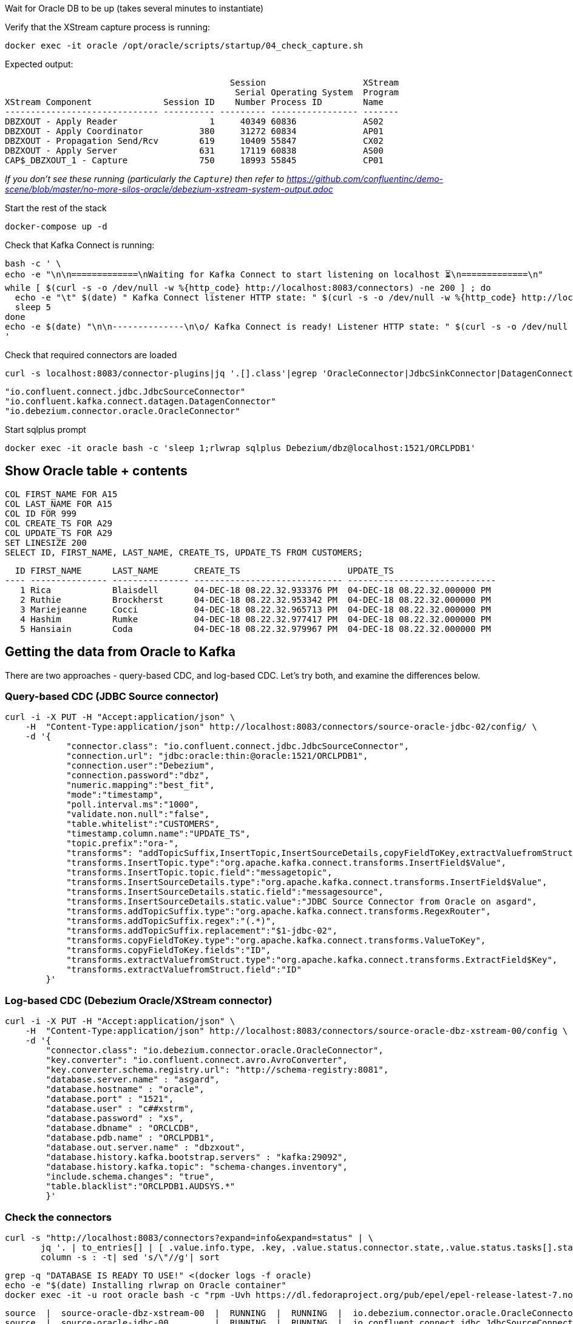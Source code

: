 
Wait for Oracle DB to be up (takes several minutes to instantiate)


Verify that the XStream capture process is running: 

[source,bash]
----
docker exec -it oracle /opt/oracle/scripts/startup/04_check_capture.sh
----

Expected output: 

[source,sql]
----
                                            Session                   XStream
                                             Serial Operating System  Program
XStream Component              Session ID    Number Process ID        Name
------------------------------ ---------- --------- ----------------- -------
DBZXOUT - Apply Reader                  1     40349 60836             AS02
DBZXOUT - Apply Coordinator           380     31272 60834             AP01
DBZXOUT - Propagation Send/Rcv        619     10409 55847             CX02
DBZXOUT - Apply Server                631     17119 60838             AS00
CAP$_DBZXOUT_1 - Capture              750     18993 55845             CP01
----

_If you don't see these running (particularly the `Capture`) then refer to https://github.com/confluentinc/demo-scene/blob/master/no-more-silos-oracle/debezium-xstream-system-output.adoc_

Start the rest of the stack

[source,bash]
----
docker-compose up -d
----

Check that Kafka Connect is running:

[source,bash]
----
bash -c ' \
echo -e "\n\n=============\nWaiting for Kafka Connect to start listening on localhost ⏳\n=============\n"
while [ $(curl -s -o /dev/null -w %{http_code} http://localhost:8083/connectors) -ne 200 ] ; do
  echo -e "\t" $(date) " Kafka Connect listener HTTP state: " $(curl -s -o /dev/null -w %{http_code} http://localhost:8083/connectors) " (waiting for 200)"
  sleep 5
done
echo -e $(date) "\n\n--------------\n\o/ Kafka Connect is ready! Listener HTTP state: " $(curl -s -o /dev/null -w %{http_code} http://localhost:8083/connectors) "\n--------------\n"
'
----

Check that required connectors are loaded

[source,bash]
----
curl -s localhost:8083/connector-plugins|jq '.[].class'|egrep 'OracleConnector|JdbcSinkConnector|DatagenConnector'
----

[source,bash]
----
"io.confluent.connect.jdbc.JdbcSourceConnector"
"io.confluent.kafka.connect.datagen.DatagenConnector"
"io.debezium.connector.oracle.OracleConnector"
----


Start sqlplus prompt

[source,bash]
----
docker exec -it oracle bash -c 'sleep 1;rlwrap sqlplus Debezium/dbz@localhost:1521/ORCLPDB1'
----

== Show Oracle table + contents

[source,sql]
----
COL FIRST_NAME FOR A15
COL LAST_NAME FOR A15
COL ID FOR 999
COL CREATE_TS FOR A29
COL UPDATE_TS FOR A29
SET LINESIZE 200
SELECT ID, FIRST_NAME, LAST_NAME, CREATE_TS, UPDATE_TS FROM CUSTOMERS; 
----

[source,sql]
----
  ID FIRST_NAME      LAST_NAME       CREATE_TS                     UPDATE_TS
---- --------------- --------------- ----------------------------- -----------------------------
   1 Rica            Blaisdell       04-DEC-18 08.22.32.933376 PM  04-DEC-18 08.22.32.000000 PM
   2 Ruthie          Brockherst      04-DEC-18 08.22.32.953342 PM  04-DEC-18 08.22.32.000000 PM
   3 Mariejeanne     Cocci           04-DEC-18 08.22.32.965713 PM  04-DEC-18 08.22.32.000000 PM
   4 Hashim          Rumke           04-DEC-18 08.22.32.977417 PM  04-DEC-18 08.22.32.000000 PM
   5 Hansiain        Coda            04-DEC-18 08.22.32.979967 PM  04-DEC-18 08.22.32.000000 PM
----


== Getting the data from Oracle to Kafka

There are two approaches - query-based CDC, and log-based CDC. Let's try both, and examine the differences below. 

=== Query-based CDC (JDBC Source connector)

[source,javascript]
----
curl -i -X PUT -H "Accept:application/json" \
    -H  "Content-Type:application/json" http://localhost:8083/connectors/source-oracle-jdbc-02/config/ \
    -d '{
            "connector.class": "io.confluent.connect.jdbc.JdbcSourceConnector",
            "connection.url": "jdbc:oracle:thin:@oracle:1521/ORCLPDB1",
            "connection.user":"Debezium",
            "connection.password":"dbz",
            "numeric.mapping":"best_fit",
            "mode":"timestamp",
            "poll.interval.ms":"1000",
            "validate.non.null":"false",
            "table.whitelist":"CUSTOMERS",
            "timestamp.column.name":"UPDATE_TS",
            "topic.prefix":"ora-",
            "transforms": "addTopicSuffix,InsertTopic,InsertSourceDetails,copyFieldToKey,extractValuefromStruct",
            "transforms.InsertTopic.type":"org.apache.kafka.connect.transforms.InsertField$Value",
            "transforms.InsertTopic.topic.field":"messagetopic",
            "transforms.InsertSourceDetails.type":"org.apache.kafka.connect.transforms.InsertField$Value",
            "transforms.InsertSourceDetails.static.field":"messagesource",
            "transforms.InsertSourceDetails.static.value":"JDBC Source Connector from Oracle on asgard",
            "transforms.addTopicSuffix.type":"org.apache.kafka.connect.transforms.RegexRouter",
            "transforms.addTopicSuffix.regex":"(.*)",
            "transforms.addTopicSuffix.replacement":"$1-jdbc-02",
            "transforms.copyFieldToKey.type":"org.apache.kafka.connect.transforms.ValueToKey",
            "transforms.copyFieldToKey.fields":"ID",
            "transforms.extractValuefromStruct.type":"org.apache.kafka.connect.transforms.ExtractField$Key",
            "transforms.extractValuefromStruct.field":"ID"
        }'
----

=== Log-based CDC (Debezium Oracle/XStream connector)

[source,bash]
----
curl -i -X PUT -H "Accept:application/json" \
    -H  "Content-Type:application/json" http://localhost:8083/connectors/source-oracle-dbz-xstream-00/config \
    -d '{
        "connector.class": "io.debezium.connector.oracle.OracleConnector",
        "key.converter": "io.confluent.connect.avro.AvroConverter",
        "key.converter.schema.registry.url": "http://schema-registry:8081",
        "database.server.name" : "asgard",
        "database.hostname" : "oracle",
        "database.port" : "1521",
        "database.user" : "c##xstrm",
        "database.password" : "xs",
        "database.dbname" : "ORCLCDB",
        "database.pdb.name" : "ORCLPDB1",
        "database.out.server.name" : "dbzxout",
        "database.history.kafka.bootstrap.servers" : "kafka:29092",
        "database.history.kafka.topic": "schema-changes.inventory",
        "include.schema.changes": "true",
        "table.blacklist":"ORCLPDB1.AUDSYS.*"
        }'
----

=== Check the connectors

[source,bash]
----
curl -s "http://localhost:8083/connectors?expand=info&expand=status" | \
       jq '. | to_entries[] | [ .value.info.type, .key, .value.status.connector.state,.value.status.tasks[].state,.value.info.config."connector.class"]|join(":|:")' | \
       column -s : -t| sed 's/\"//g'| sort
----
[source,bash]
----
grep -q "DATABASE IS READY TO USE!" <(docker logs -f oracle)
echo -e "$(date) Installing rlwrap on Oracle container"
docker exec -it -u root oracle bash -c "rpm -Uvh https://dl.fedoraproject.org/pub/epel/epel-release-latest-7.noarch.rpm &&  yum install -y rlwrap"
----

[source,bash]
----
source  |  source-oracle-dbz-xstream-00  |  RUNNING  |  RUNNING  |  io.debezium.connector.oracle.OracleConnector
source  |  source-oracle-jdbc-00         |  RUNNING  |  RUNNING  |  io.confluent.connect.jdbc.JdbcSourceConnector
----

=== Examine the data

Run these two `kafkacat` side by side in separate windows from sqlplus: 

* Query-based CDC data in Kafka: 
+
[source,bash]
----
docker exec kafkacat kafkacat -b kafka:29092 -t ora-CUSTOMERS-jdbc-02 -C -u -q -o-1 -r http://schema-registry:8081 -s key=s -s value=avro -J |jq '.'
----

* Log-based CDC data in Kafka: 
+
[source,bash]
----
docker exec kafkacat kafkacat -b kafka:29092 -t asgard.DEBEZIUM.CUSTOMERS -C -u -q -o-1 -r http://schema-registry:8081 -s key=avro -s value=avro -J | jq '.'
----

Run these commands individually and examine the different payloads that you get for each change type. Note https://issues.redhat.com/projects/DBZ/issues/DBZ-1018[DBZ-1018] which means you might see a lag from the log-based approach (this is an issue with the implementation, not the concept)

* Insert
+
[source,sql]
----
SET AUTOCOMMIT ON;

INSERT INTO CUSTOMERS (FIRST_NAME,LAST_NAME,CLUB_STATUS) VALUES ('Rick','Astley','Bronze');
----

* Update
+
[source,sql]
----
UPDATE CUSTOMERS SET CLUB_STATUS = 'Platinum' where ID=42;
----
+
Note that Debezium output includes the prior state of the record too

* Delete
+
[source,sql]
----
DELETE FROM CUSTOMERS WHERE ID=1;
